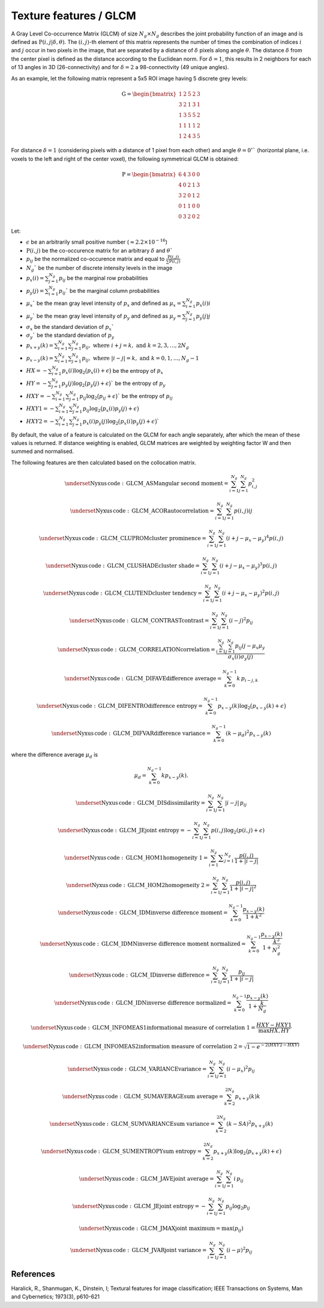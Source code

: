 
Texture features / GLCM
=======================

A Gray Level Co-occurrence Matrix (GLCM) of size :math:`N_g \times N_g` describes the joint probability function of an image and is defined as :math:`\textbf{P}(i,j|\delta,\theta)`.
The :math:`(i,j)`-th element of this matrix represents the number of times the combination of
indices :math:`i` and :math:`j` occur in two pixels in the image, that are separated by a distance of :math:`\delta`
pixels along angle :math:`\theta`.
The distance :math:`\delta` from the center pixel is defined as the distance according to the Euclidean norm.
For :math:`\delta=1`, this results in 2 neighbors for each of 13 angles in 3D (26-connectivity) and for
:math:`\delta=2` a 98-connectivity (49 unique angles).

As an example, let the following matrix represent a 5x5 ROI image having 5 discrete
grey levels:

.. math::

  \textbf{G} = \begin{bmatrix}
  1 & 2 & 5 & 2 & 3\\
  3 & 2 & 1 & 3 & 1\\
  1 & 3 & 5 & 5 & 2\\
  1 & 1 & 1 & 1 & 2\\
  1 & 2 & 4 & 3 & 5 \end{bmatrix}


For distance :math:`\delta = 1` (considering pixels with a distance of 1 pixel from each other)
and angle :math:`\theta=0^\circ`` (horizontal plane, i.e. voxels to the left and right of the center voxel),
the following symmetrical GLCM is obtained:

.. math::

    \textbf{P} = \begin{bmatrix}
    6 & 4 & 3 & 0 & 0\\
    4 & 0 & 2 & 1 & 3\\
    3 & 2 & 0 & 1 & 2\\
    0 & 1 & 1 & 0 & 0\\
    0 & 3 & 2 & 0 & 2 \end{bmatrix}


Let:

* :math:`\epsilon` be an arbitrarily small positive number (:math:`\approx 2.2\times10^{-16}`)
* :math:`\textbf{P}(i,j)` be the co-occurence matrix for an arbitrary :math:`\delta` and :math:`\theta``
* :math:`p_{ij}` be the normalized co-occurence matrix and equal to :math:`\frac{\textbf{P}(i,j)}{\sum{\textbf{P}(i,j)}}`
* :math:`N_g`` be the number of discrete intensity levels in the image
* :math:`p_x(i) = \sum^{N_g}_{j=1}{p_{ij}}` be the marginal row probabilities
* :math:`p_y(j) = \sum^{N_g}_{i=1}{p_{ij}}`` be the marginal column probabilities
* :math:`\mu_x`` be the mean gray level intensity of :math:`p_x` and defined as :math:`\mu_x = \sum^{N_g}_{i=1}{p_x(i)i}`
* :math:`\mu_y`` be the mean gray level intensity of :math:`p_y` and defined as :math:`\mu_y = \sum^{N_g}_{j=1}{p_y(j)j}`
* :math:`\sigma_x` be the standard deviation of :math:`p_x``
* :math:`\sigma_y`` be the standard deviation of :math:`p_y`
* :math:`p_{x+y}(k) = \sum^{N_g}_{i=1}\sum^{N_g}_{j=1}{p_{ij}},\text{ where }i+j=k,\text{ and }k=2,3,\dots,2N_g`
* :math:`p_{x-y}(k) = \sum^{N_g}_{i=1}\sum^{N_g}_{j=1}{p_{ij}},\text{ where }|i-j|=k,\text{ and }k=0,1,\dots,N_g-1`
* :math:`HX =  -\sum^{N_g}_{i=1}{p_x(i)\log_2\big(p_x(i)+\epsilon\big)}` be the entropy of :math:`p_x`
* :math:`HY =  -\sum^{N_g}_{j=1}{p_y(j)\log_2\big(p_y(j)+\epsilon\big)}`` be the entropy of :math:`p_y`
* :math:`HXY =  -\sum^{N_g}_{i=1}\sum^{N_g}_{j=1}{p_{ij}\log_2\big(p_{ij}+\epsilon\big)}`` be the entropy of :math:`p_{ij}`
* :math:`HXY1 =  -\sum^{N_g}_{i=1}\sum^{N_g}_{j=1}{p_{ij}\log_2\big(p_x(i)p_y(j)+\epsilon\big)}`
* :math:`HXY2 =  -\sum^{N_g}_{i=1}\sum^{N_g}_{j=1}{p_x(i)p_y(j)\log_2\big(p_x(i)p_y(j)+\epsilon\big)}``

By default, the value of a feature is calculated on the GLCM for each angle separately, after which the mean of these
values is returned. If distance weighting is enabled, GLCM matrices are weighted by weighting factor W and
then summed and normalised.

The following features are then calculated based on the collocation matrix.

.. math::
	\underset{\mathrm{Nyxus \, code: \, GLCM\_ASM}} {\textup{angular second moment}} =  \sum^{N_g}_{i=1}\sum^{N_g}_{j=1}{p_{i,j}^2}

.. math::
	\underset{\mathrm{Nyxus \, code: \, GLCM\_ACOR}} {\textup{autocorrelation}} = \sum^{N_g}_{i=1} \sum^{N_g}_{j=1} p(i,j) i j

.. math::
	\underset{\mathrm{Nyxus \, code: \, GLCM\_CLUPROM}} {\textup{cluster prominence}} = \sum^{N_g}_{i=1} \sum^{N_g}_{j=1} (i + j - \mu_x - \mu_y) ^4 p(i,j)

.. math::
	\underset{\mathrm{Nyxus \, code: \, GLCM\_CLUSHADE}} {\textup{cluster shade}} = \sum^{N_g}_{i=1} \sum^{N_g}_{j=1} (i + j - \mu_x - \mu_y) ^3 p(i,j)

.. math::
	\underset{\mathrm{Nyxus \, code: \, GLCM\_CLUTEND}} {\textup{cluster tendency}} = \sum^{N_g}_{i=1} \sum^{N_g}_{j=1} (i + j - \mu_x - \mu_y) ^2 p(i,j)

.. math::
	\underset{\mathrm{Nyxus \, code: \, GLCM\_CONTRAST}} {\textup{contrast}} = \sum^{N_g}_{i=1}\sum^{N_g}_{j=1}{(i-j)^2p_{ij}}

.. math::
	\underset{\mathrm{Nyxus \, code: \, GLCM\_CORRELATION}} {\textup{correlation}} = \frac{\sum^{N_g}_{i=1}\sum^{N_g}_{j=1}{p_{ij}ij-\mu_x\mu_y}}{\sigma_x(i)\sigma_y(j)}

.. math::
	\underset{\mathrm{Nyxus \, code: \, GLCM\_DIFAVE}} {\textup{difference average}} =\sum_{k=0}^{N_g-1} k\, p_{i-j,k}

.. math::
	\underset{\mathrm{Nyxus \, code: \, GLCM\_DIFENTRO}} {\textup{difference entropy}} = \sum^{N_g-1}_{k=0}{p_{x-y}(k)\log_2\big(p_{x-y}(k)+\epsilon\big)}

.. math::
	\underset{\mathrm{Nyxus \, code: \, GLCM\_DIFVAR}} {\textup{difference variance}} = \sum^{N_g-1}_{k=0}{(k-\mu_d)^2p_{x-y}(k)}

where the difference average :math:`\mu_d` is

.. math::
	\mu_d = \sum^{N_g-1}_{k=0} kp_{x-y}(k) .

.. math::
	\underset{\mathrm{Nyxus \, code: \, GLCM\_DIS}} {\textup{dissimilarity}} = \sum_{i=1}^{N_g} \sum_{j=1}^{N_g} |i-j|\, p_{ij}

.. math::
	\underset{\mathrm{Nyxus \, code: \, GLCM\_JE}} {\textup{joint entropy}} = - \sum^{N_g}_{i=1} \sum^{N_g}_{j=1} p(i,j) \log_2 ( p(i,j) + \epsilon )

.. math::
	\underset{\mathrm{Nyxus \, code: \, GLCM\_HOM1}} {\textup{homogeneity 1}} = \sum^{N_g}_{i=1}\displaystyle\sum^{N_g}_{j=1} \frac{p(i,j)}{1+|i-j|}

.. math::
	\underset{\mathrm{Nyxus \, code: \, GLCM\_HOM2}} {\textup{homogeneity 2}} = \sum^{N_g}_{i=1} \sum^{N_g}_{j=1}{\frac{p(i,j)}{1+|i-j|^2}}

.. math::
	\underset{\mathrm{Nyxus \, code: \, GLCM\_IDM}} {\textup{inverse difference moment}} = \sum^{N_g-1}_{k=0}{\frac{p_{x-y}(k)}{1+k^2}}

.. math::
	\underset{\mathrm{Nyxus \, code: \, GLCM\_IDMN}} {\textup{inverse difference moment normalized}} = \sum^{N_g-1}_{k=0} \frac {p_{x-y}(k)} {1+\frac{k^2}{N_g^2}}

.. math::
	\underset{\mathrm{Nyxus \, code: \, GLCM\_ID}} {\textup{inverse difference}} =\sum_{i=1}^{N_g} \sum_{j=1}^{N_g} \frac{p_{ij}}{1+|i-j|}

.. math::
	\underset{\mathrm{Nyxus \, code: \, GLCM\_IDN}} {\textup{inverse difference normalized}} = \sum^{N_g-1}_{k=0} \frac {p_{x-y}(k)} {1+\frac{k}{N_g}}

.. math::
	\underset{\mathrm{Nyxus \, code: \, GLCM\_INFOMEAS1}} {\textup{informational measure of correlation 1}} = \frac{HXY-HXY1}{\max{HX,HY}}

.. math::
	\underset{\mathrm{Nyxus \, code: \, GLCM\_INFOMEAS2}} {\textup{information measure of correlation 2}} = \sqrt{1-e^{-2(HXY2-HXY)}}

.. math::
	\underset{\mathrm{Nyxus \, code: \, GLCM\_VARIANCE}} {\textup{variance}} = \sum^{N_g}_{i=1}\sum^{N_g}_{j=1}{(i-\mu_x)^2p_{ij}}

.. math::
	\underset{\mathrm{Nyxus \, code: \, GLCM\_SUMAVERAGE}} {\textup{sum average}} = \sum^{2N_g}_{k=2} {p_{x+y}(k)k}

.. math::
	\underset{\mathrm{Nyxus \, code: \, GLCM\_SUMVARIANCE}} {\textup{sum variance}} = \sum^{2N_g}_{k=2} {(k-SA)^2p_{x+y}(k)}

.. math::
	\underset{\mathrm{Nyxus \, code: \, GLCM\_SUMENTROPY}} {\textup{sum entropy}} = \sum^{2N_g}_{k=2} {p_{x+y}(k)\log_2\big(p_{x+y}(k)+\epsilon\big)}

.. math::
	\underset{\mathrm{Nyxus \, code: \, GLCM\_JAVE}} {\textup{joint average}} = \sum_{i=1}^{N_g} \sum_{j=1}^{N_g} i\, p_{ij}

.. math::
	\underset{\mathrm{Nyxus \, code: \, GLCM\_JE}} {\textup{joint entropy}} = -\sum_{i=1}^{N_g} \sum_{j=1}^{N_g} p_{ij} \log_2 p_{ij}

.. math::
	\underset{\mathrm{Nyxus \, code: \, GLCM\_JMAX}} {\textup{joint maximum}} = \text{max}(p_{ij})

.. math::
	\underset{\mathrm{Nyxus \, code: \, GLCM\_JVAR}} {\textup{joint variance}} = \sum_{i=1}^{N_g} \sum_{j=1}^{N_g} \left(i-\mu\right)^2 p_{ij}

References
----------

Haralick, R., Shanmugan, K., Dinstein, I; Textural features for image classification; IEEE Transactions on Systems, Man and Cybernetics; 1973(3), p610-621
